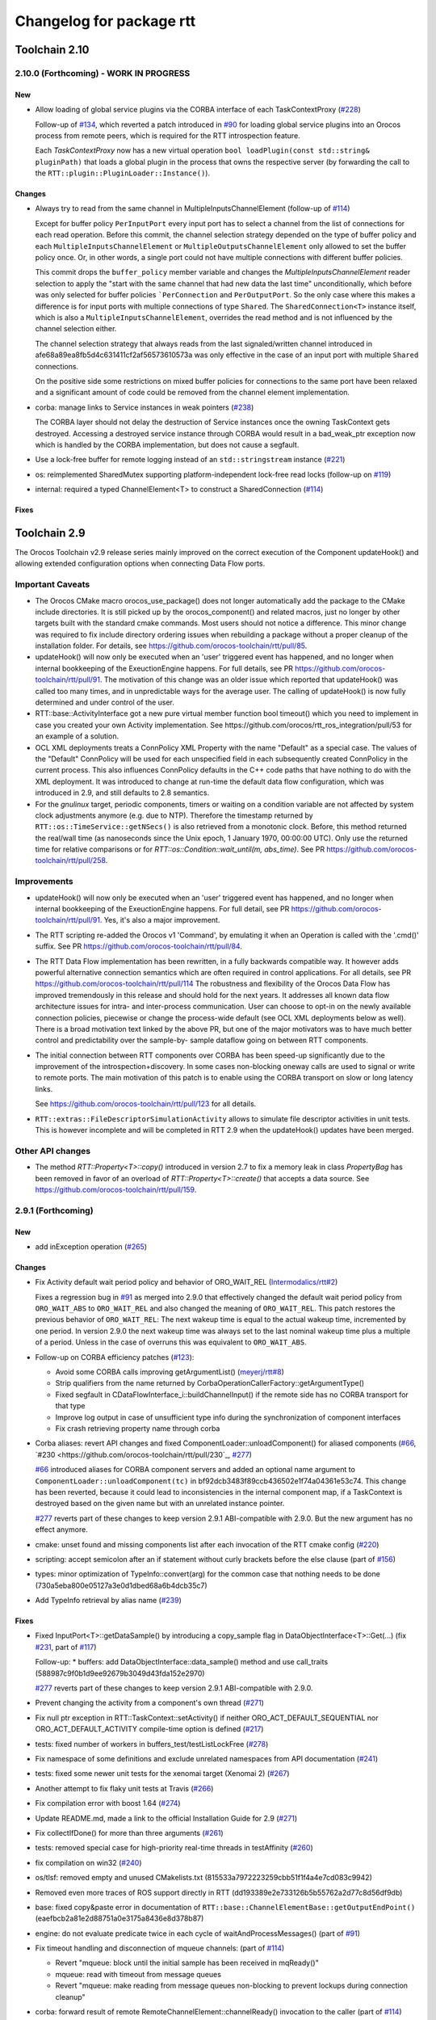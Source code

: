 ^^^^^^^^^^^^^^^^^^^^^^^^^
Changelog for package rtt
^^^^^^^^^^^^^^^^^^^^^^^^^

Toolchain 2.10
==============

2.10.0 (Forthcoming) - WORK IN PROGRESS
---------------------------------------

New
~~~

* Allow loading of global service plugins via the CORBA interface of each TaskContextProxy (`#228 <https://github.com/orocos-toolchain/rtt/pull/228>`_)

  Follow-up of `#134 <https://github.com/orocos-toolchain/rtt/pull/134>`_, which reverted a patch introduced in
  `#90 <https://github.com/orocos-toolchain/rtt/pull/90>`_ for loading global service plugins into an Orocos process from remote peers,
  which is required for the RTT introspection feature.

  Each `TaskContextProxy` now has a new virtual operation ``bool loadPlugin(const std::string& pluginPath)`` that loads a global
  plugin in the process that owns the respective server (by forwarding the call to the ``RTT::plugin::PluginLoader::Instance()``).

Changes
~~~~~~~

* Always try to read from the same channel in MultipleInputsChannelElement (follow-up of `#114 <https://github.com/orocos-toolchain/rtt/issues/114>`_)

  Except for buffer policy ``PerInputPort`` every input port has to select a channel from the
  list of connections for each read operation. Before this commit, the channel selection
  strategy depended on the type of buffer policy and each ``MultipleInputsChannelElement``
  or ``MultipleOutputsChannelElement`` only allowed to set the buffer policy once. Or, in
  other words, a single port could not have multiple connections with different buffer
  policies.

  This commit drops the ``buffer_policy`` member variable and changes the
  `MultipleInputsChannelElement` reader selection to apply the "start with the
  same channel that had new data the last time" unconditionally, which before was only
  selected for buffer policies ```PerConnection`` and ``PerOutputPort``. So the only case where
  this makes a difference is for input ports with multiple connections of type ``Shared``.
  The ``SharedConnection<T>`` instance itself, which is also a ``MultipleInputsChannelElement``,
  overrides the read method and is not influenced by the channel selection either.

  The channel selection strategy that always reads from the last signaled/written channel
  introduced in afe68a89ea8fb5d4c631411cf2af56573610573a was only effective in the case of
  an input port with multiple ``Shared`` connections.

  On the positive side some restrictions on mixed buffer policies for connections to the
  same port have been relaxed and a significant amount of code could be removed from the
  channel element implementation.

* corba: manage links to Service instances in weak pointers (`#238 <https://github.com/orocos-toolchain/rtt/issues/238>`_)

  The CORBA layer should not delay the destruction of Service instances once the owning TaskContext gets destroyed.
  Accessing a destroyed service instance through CORBA would result in a bad_weak_ptr exception now which is handled
  by the CORBA implementation, but does not cause a segfault.

* Use a lock-free buffer for remote logging instead of an ``std::stringstream`` instance (`#221 <https://github.com/orocos-toolchain/rtt/issues/221>`_)
* os: reimplemented SharedMutex supporting platform-independent lock-free read locks (follow-up on `#119 <https://github.com/orocos-toolchain/rtt/issues/119>`_)
* internal: required a typed ChannelElement<T> to construct a SharedConnection (`#114 <https://github.com/orocos-toolchain/rtt/issues/114>`_)

Fixes
~~~~~

Toolchain 2.9
=============

The Orocos Toolchain v2.9 release series mainly improved on the
correct execution of the Component updateHook() and allowing
extended configuration options when connecting Data Flow ports.

Important Caveats
-----------------

* The Orocos CMake macro orocos_use_package() does not longer
  automatically add the package to the CMake include
  directories. It is still picked up by the orocos_component()
  and related macros, just no longer by other targets built with
  the standard cmake commands. Most users should not notice a
  difference. This minor change was required to fix include
  directory ordering issues when rebuilding a package without
  a proper cleanup of the installation folder. For details, see
  https://github.com/orocos-toolchain/rtt/pull/85.

* updateHook() will now only be executed when an 'user' triggered
  event has happened, and no longer when internal bookkeeping
  of the ExeuctionEngine happens. For full details, see PR
  https://github.com/orocos-toolchain/rtt/pull/91.
  The motivation of this change was an older issue which reported
  that updateHook() was called too many times, and in unpredictable
  ways for the average user. The calling of updateHook() is now
  fully determined and under control of the user.

* RTT::base::ActivityInterface got a new pure virtual member
  function bool timeout() which you need to implement in case
  you created your own Activity implementation. See
  https://github.com/orocos/rtt_ros_integration/pull/53 for
  an example of a solution.

* OCL XML deployments treats a ConnPolicy XML Property with
  the name "Default" as a special case. The values of the
  "Default" ConnPolicy will be used for each unspecified field
  in each subsequently created ConnPolicy in the current process.
  This also influences ConnPolicy defaults in the C++ code paths
  that have nothing to do with the XML deployment. It was introduced
  to change at run-time the default data flow configuration,
  which was introduced in 2.9, and still defaults to 2.8 semantics.

* For the `gnulinux` target, periodic components, timers or waiting on
  a condition variable are not affected by system clock adjustments anymore
  (e.g. due to NTP). Therefore the timestamp returned by
  ``RTT::os::TimeService::getNSecs()`` is also retrieved
  from a monotonic clock. Before, this method returned the real/wall time
  (as nanoseconds since the Unix epoch, 1 January 1970, 00:00:00 UTC).
  Only use the returned time for relative comparisons or for
  `RTT::os::Condition::wait_until(m, abs_time)`. See PR
  https://github.com/orocos-toolchain/rtt/pull/258.

Improvements
------------

* updateHook() will now only be executed when an 'user' triggered
  event has happened, and no longer when internal bookkeeping
  of the ExeuctionEngine happens. For full detail, see PR
  https://github.com/orocos-toolchain/rtt/pull/91.
  Yes, it's also a major improvement.

* The RTT scripting re-added the Orocos v1 'Command', by emulating
  it when an Operation is called with the '.cmd()' suffix. See PR
  https://github.com/orocos-toolchain/rtt/pull/84.

* The RTT Data Flow implementation has been rewritten, in a fully
  backwards compatible way. It however adds powerful alternative
  connection semantics which are often required in control
  applications. For all details, see PR https://github.com/orocos-toolchain/rtt/pull/114
  The robustness and flexibility of the Orocos Data Flow
  has improved tremendously in this release and should hold for the
  next years.
  It addresses all known data flow architecture issues for
  intra- and inter-process communication. User can choose to
  opt-in on the newly available connection policies, piecewise
  or change the process-wide default (see OCL XML deployments
  below as well). There is a broad motivation text linked by
  the above PR, but one of the major motivators was to have
  much better control and predictability over the sample-by-
  sample dataflow going on between RTT components.

* The initial connection between RTT components over CORBA has been speed-up
  significantly due to the improvement of the introspection+discovery. In some
  cases non-blocking oneway calls are used to signal or write to remote ports.
  The main motivation of this patch is to enable using the CORBA transport on
  slow or long latency links.

  See https://github.com/orocos-toolchain/rtt/pull/123 for all details.

* ``RTT::extras::FileDescriptorSimulationActivity`` allows to simulate
  file descriptor activities in unit tests. This is however incomplete
  and will be completed in RTT 2.9 when the updateHook() updates have been
  merged.

Other API changes
-----------------

* The method `RTT::Property<T>::copy()` introduced in version 2.7
  to fix a memory leak in class `PropertyBag` has been removed in
  favor of an overload of `RTT::Property<T>::create()` that accepts
  a data source. See https://github.com/orocos-toolchain/rtt/pull/159.


2.9.1 (Forthcoming)
-------------------

New
~~~

* add inException operation (`#265 <https://github.com/orocos-toolchain/rtt/issues/265>`_)

Changes
~~~~~~~

* Fix Activity default wait period policy and behavior of ORO_WAIT_REL (`Intermodalics/rtt#2 <https://github.com/Intermodalics/rtt/pull/2>`_)

  Fixes a regression bug in `#91 <https://github.com/orocos-toolchain/rtt/issues/91>`_ as merged into 2.9.0 that effectively changed the default
  wait period policy from ``ORO_WAIT_ABS`` to ``ORO_WAIT_REL`` and also changed the meaning of ``ORO_WAIT_REL``.
  This patch restores the previous behavior of ``ORO_WAIT_REL``: The next wakeup time is equal to the actual wakeup time, incremented by one period.
  In version 2.9.0 the next wakeup time was always set to the last nominal wakeup time plus a multiple of a period. Unless in the case of overruns
  this was equivalent to ``ORO_WAIT_ABS``.

* Follow-up on CORBA efficiency patches (`#123 <https://github.com/orocos-toolchain/rtt/pull/123>`_):

  * Avoid some CORBA calls improving getArgumentList() (`meyerj/rtt#8 <https://github.com/meyerj/rtt/pull/8>`_)
  * Strip qualifiers from the name returned by CorbaOperationCallerFactory::getArgumentType()
  * Fixed segfault in CDataFlowInterface_i::buildChannelInput() if the remote side has no CORBA transport for that type
  * Improve log output in case of unsufficient type info during the synchronization of component interfaces
  * Fix crash retrieving property name through corba

* Corba aliases: revert API changes and fixed ComponentLoader::unloadComponent() for aliased components (`#66 <https://github.com/orocos-toolchain/rtt/pull/66>`_, `#230 <https://github.com/orocos-toolchain/rtt/pull/230`_, `#277 <https://github.com/orocos-toolchain/rtt/pull/277>`_)

  `#66 <https://github.com/orocos-toolchain/rtt/pull/66>`_ introduced aliases for CORBA component servers and added an optional
  name argument to ``ComponentLoader::unloadComponent(tc)`` in bf92dcb3483f89ccb436502e1f74a04361e53c74. This change has been
  reverted, because it could lead to inconsistencies in the internal component map, if a TaskContext is destroyed based on the
  given name but with an unrelated instance pointer.

  `#277 <https://github.com/orocos-toolchain/rtt/pull/277>`_ reverts part of these changes to keep version 2.9.1 ABI-compatible
  with 2.9.0. But the new argument has no effect anymore.

* cmake: unset found and missing components list after each invocation of the RTT cmake config (`#220 <https://github.com/orocos-toolchain/rtt/pull/220>`_)
* scripting: accept semicolon after an if statement without curly brackets before the else clause (part of `#156 <https://github.com/orocos-toolchain/rtt/pull/156>`_)
* types: minor optimization of TypeInfo::convert(arg) for the common case that nothing needs to be done (730a5eba800e05127a3e0d1dbed68a6b4dcb35c7)
* Add TypeInfo retrieval by alias name (`#239 <https://github.com/orocos-toolchain/rtt/pull/239>`_)

Fixes
~~~~~

* Fixed InputPort<T>::getDataSample() by introducing a copy_sample flag in DataObjectInterface<T>::Get(...) (fix `#231 <https://github.com/orocos-toolchain/rtt/issues/231>`_, part of `#117 <https://github.com/orocos-toolchain/rtt/issues/117>`_)

  Follow-up:
  * buffers: add DataObjectInterface::data_sample() method and use call_traits (588987c9f0b1d9ee92679b3049d43fda152e2970)

  `#277 <https://github.com/orocos-toolchain/rtt/pull/277>`_ reverts part of these changes to keep version 2.9.1 ABI-compatible
  with 2.9.0.

* Prevent changing the activity from a component's own thread (`#271 <https://github.com/orocos-toolchain/rtt/issues/271>`_)
* Fix null ptr exception in RTT::TaskContext::setActivity() if neither ORO_ACT_DEFAULT_SEQUENTIAL nor ORO_ACT_DEFAULT_ACTIVITY compile-time option is defined (`#217 <https://github.com/orocos-toolchain/rtt/issues/217>`_)
* tests: fixed number of workers in buffers_test/testListLockFree (`#278 <https://github.com/orocos-toolchain/rtt/issues/278>`_)
* Fix namespace of some definitions and exclude unrelated namespaces from API documentation (`#241 <https://github.com/orocos-toolchain/rtt/issues/241>`_)
* tests: fixed some newer unit tests for the xenomai target (Xenomai 2) (`#267 <https://github.com/orocos-toolchain/rtt/issues/267>`_)
* Another attempt to fix flaky unit tests at Travis (`#266 <https://github.com/orocos-toolchain/rtt/issues/266>`_)
* Fix compilation error with boost 1.64 (`#274 <https://github.com/orocos-toolchain/rtt/issues/274>`_)
* Update README.md, made a link to the official Installation Guide for 2.9 (`#271 <https://github.com/orocos-toolchain/rtt/issues/271>`_)
* Fix collectIfDone() for more than three arguments (`#261 <https://github.com/orocos-toolchain/rtt/issues/261>`_)
* tests: removed special case for high-priority real-time threads in testAffinity (`#260 <https://github.com/orocos-toolchain/rtt/issues/260>`_)
* fix compilation on win32 (`#240 <https://github.com/orocos-toolchain/rtt/issues/240>`_)
* os/tlsf: removed empty and unused CMakelists.txt (815533a7972223259cbb51f1f4a4e7cd083c9942)
* Removed even more traces of ROS support directly in RTT (dd193389e2e733126b5b55762a2d77c8d56df9db)
* base: fixed copy&paste error in documentation of ``RTT::base::ChannelElementBase::getOutputEndPoint()`` (eaefbcb2a81e2d88751a0e3175a8436e8d378b87)
* engine: do not evaluate predicate twice in each cycle of waitAndProcessMessages() (part of `#91 <https://github.com/orocos-toolchain/rtt/issues/91>`_)
* Fix timeout handling and disconnection of mqueue channels: (part of `#114 <https://github.com/orocos-toolchain/rtt/pull/114>`_)

  * Revert "mqueue: block until the initial sample has been received in mqReady()"
  * mqueue: read with timeout from message queues
  * Revert "mqueue: make reading from message queues non-blocking to prevent lockups during connection cleanup"

* corba: forward result of remote RemoteChannelElement::channelReady() invocation to the caller (part of `#114 <https://github.com/orocos-toolchain/rtt/pull/114>`_)
* tests: do not expect zero dropped samples in multi-threaded lock-free buffers test with more than one writer (part of `#114 <https://github.com/orocos-toolchain/rtt/pull/114>`_)
* tests: make taskstates_test more robust against slow execution (`#242 <https://github.com/orocos-toolchain/rtt/issues/242>`_)
* tests: printout average (per thread) performance for each test case in dataflow_performance_test (part of `#250 <https://github.com/orocos-toolchain/rtt/issues/250>`_)
* tests: added guard to detect concurrent assignments to the dataflow_performance_test (part of `#250 <https://github.com/orocos-toolchain/rtt/issues/250>`_)
* tests: fixed dataflow_performance_test when compiled for RTT versions <2.9 (part of `#250 <https://github.com/orocos-toolchain/rtt/issues/250>`_)
* tests: fixed dropped count in buffers_test and added a test case for writing to a DataObjectLockFree<T> with multiple threads concurrently (part of `#250 <https://github.com/orocos-toolchain/rtt/issues/250>`_)
* Avoid unused parameter compiler warning in base/ChannelElementBase.hpp (part of `#250 <https://github.com/orocos-toolchain/rtt/issues/250>`_)
* base: avoid costly call to size() when pushing to circular buffers (part of `#250 <https://github.com/orocos-toolchain/rtt/issues/250>`_)
* tests: replace BOOST_ASSERT by BOOST_REQUIRE (afe081acf4b9532d76820806de8dc75c3186b8a7)
* Removed faulty assertion in MultipleOutputsChannelElement<T> and forward buffer_policy to base class in SharedConnection<T> constructor (part of `#114 <https://github.com/orocos-toolchain/rtt/issues/114>`_)
* rm some unnecessary Logger::In (`#221 <https://github.com/orocos-toolchain/rtt/issues/221>`_ up to a8148a9f0ddbab2bc9188ef9405de74f03f66b53)
* add aarch64 support (`#219 <https://github.com/orocos-toolchain/rtt/pull/219>`_)
* doc: Update Doxyfile.in to version 1.8.11 and enable EXTRACT_ALL and HTML_TIMESTAMP options (b6344416a45887f61af37061b29045e5a1d3cc3d)
* tests: avoid compiler warnings (d681b681ee308a9582f135e3dfd0cc1d9f4d071e)
* marsh: fixed missing lines in merge resolution resulting from `#208 <https://github.com/orocos-toolchain/rtt/pull/208>`_ in combination with `#281 <https://github.com/orocos-toolchain/rtt/pull/281>`_
* tests: removed invalid TaskContext inheritance in corba_ipc_test.cpp (`#236 <https://github.com/orocos-toolchain/rtt/pull/236>`_)
* use another variable name for CMAKE_PREFIX_PATH entries (`#225 <https://github.com/orocos-toolchain/rtt/pull/225>`_, `#237 <https://github.com/orocos-toolchain/rtt/pull/237>`_)
* add null pointer check in ServiceRequester::connectTo() (c700886061c6c86fd99cc212e9b035ab405db5bd)
* tests: fixed execution thread spec in fixture for the state_test (`#84 <https://github.com/orocos-toolchain/rtt/issues/84>`_)
* tests: add a test case to program_test for send and collect of scripting functions (`#84 <https://github.com/orocos-toolchain/rtt/issues/84>`_)
* tlsf: fixed compiler warnings related to C99 compliance (35f14379112d74bdbe2bc1aa98c990ab2edb074e)
* Fixed bug in component unloading (`#232 <https://github.com/orocos-toolchain/rtt/issues/232>`_)
* Fix some compiler warnings in the CORBA plugin (`#229 <https://github.com/orocos-toolchain/rtt/issues/229>`_)
* Fixed missing removal of USE_CPP11 macro check from merge resolution (9da2c351c9dd995add12e0ee62250147e2446d4c, `#201 <https://github.com/orocos-toolchain/rtt/pull/201>`_)
* tests: unified ASSERT_PORT_SIGNALLING and wait_for_* macros (`#123 <https://github.com/orocos-toolchain/rtt/pull/123>`_)
* tests: disable some checks depending on plugin options (`#123 <https://github.com/orocos-toolchain/rtt/pull/123>`_)
* activity: fixed missing initializers for member variables introduced in `#91 <https://github.com/orocos-toolchain/rtt/pull/91>`_ for the constructor introduced in `#74 <https://github.com/orocos-toolchain/rtt/pull/74>`_ (`#91 <https://github.com/orocos-toolchain/rtt/pull/91>`_)
* TimerThread: fix comparison of CPU affinity when deciding whether a new thread needs to be created (`#215 <https://github.com/orocos-toolchain/rtt/pull/215>`_)
* os/gnulinux: relax log level of failures to set the POSIX thread name to Warning (e297928ea174b3a5bb11fed177902c0a9aa5ced5, follow-up of `#176 <https://github.com/orocos-toolchain/rtt/pull/176>`_)
* Avoid unneeded locking in ```RTT::Logger`` (`#203 <https://github.com/orocos-toolchain/rtt/pull/203>`_)
* Fixed memory leak in ``RTT::updateProperties()`` and ``RTT::marsh::CPFMarshaller::deserialize()`` (`#208 <https://github.com/orocos-toolchain/rtt/pull/208>`_)

2.9.0 (2017-04-28)
------------------

New
~~~

* New dataflow semantics with shared input and output buffers (`#117 <https://github.com/orocos-toolchain/rtt/issues/117>`_, `#114 <https://github.com/orocos-toolchain/rtt/issues/114>`_ up to eea55c71986dd0e85156315b5c91a4e384599dac)

  Adds new types of port connections with different semantics.
  The main addition is the support of shared input and/ or output buffers, where either multiple output ports write to the same input
  buffer, multiple input ports read from the same output buffer, or both. The latter case is basically reinstalling the connection
  semantics of RTT v1, where a connection was not much more than a shared data object or buffer.

  For details, see https://docs.google.com/document/d/1zDnPPz4SiCVvfEFxYFUZBcVbXKj33o4KaotpCtXM4E0/pub.

* Added new mutex class SharedMutex which implements a shared lock ownership mode (`#119 <https://github.com/orocos-toolchain/rtt/issues/119>`_ up to 62428f0fd7383ae1668aae273c6b5687a0a09d92)

  The new mutex type implements a shared ownership lock that allows concurrent access to shared data by multiple readers and exclusive
  access for writers. This lock type is used to protect the input and output pointers lists in the new ChannelElementBase
  implementations.

  This first implementation is using mutexes internally and thus breaks the lock-freedom of LOCK_FREE data or buffer connections
  *with multiple readers or writers*. The implementation was improved afterwards and will be released in version 2.10 (breaks ABI).

* Add the RTT v1 cmd syntax (`https://github.com/orocos-toolchain/rtt/issues/84`_ up to 361fe2909aaeb81b7cee83600b44c62e5b22aa7a)

  This adds the RTT v1 command semantics to operations used in RTT scripts, by introducing a ``.cmd()`` method, analog to .send()
  and ``.call()``. An operation invoked with ``.cmd()`` will wait in a non-blocking way for the operation to complete. So this can
  mainly be used in periodically executed components, which call operations which take a long time to execute in non-periodic
  components.

* Corba aliases (`#66 <https://github.com/orocos-toolchain/rtt/issues/66>`_ up to bf92dcb3483f89ccb436502e1f74a04361e53c74)

  This PR allows to create CORBA component servers that instead of using their own name, use an alias.
  This is handy if you have X similar deployments in which you do not want to do component renaming for various reasons but you
  still want to remotely connect to multiple of them. In this case registering them under an alias allows you to create remote
  proxies that remotely will be known under their alias name.

* TLSF memory corruption detection (`#63 <https://github.com/orocos-toolchain/rtt/issues/63>`_, `#77 <https://github.com/orocos-toolchain/rtt/issues/77>`_)

  This PR adds memory corruption detection to the tlsf code, I needed this to detect a double free of tlsf memory,
  which cannot be detected by valgrind for instance. It currently aborts if it detects a tlsf memory corruption since
  once the tlsf memory is corrupted your code that uses tlsf can segfault at any time.

* Added method setDataSource() and assignment operator to the PropertyBase interface (`#158 <https://github.com/orocos-toolchain/rtt/pull/158>`_)
* Implement CORBA disconnect(port) (`#142 <https://github.com/orocos-toolchain/rtt/pull/142>`_, `#194 <https://github.com/orocos-toolchain/rtt/pull/194>`_)
* Added option, to load typekits on demand (`#162 <https://github.com/orocos-toolchain/rtt/pull/162>`_)
* Basic connection tracing support and counting of dropped samples for buffer connections (`#90 <https://github.com/orocos-toolchain/rtt/pull/90>`_, `#130 <https://github.com/orocos-toolchain/rtt/pull/130>`_, `#131 <https://github.com/orocos-toolchain/rtt/pull/131>`_, `#134 <https://github.com/orocos-toolchain/rtt/pull/134>`_)
* Added typekit, property, scripting and transport support for signed and unsigned ``long long`` types (`#281 <https://github.com/orocos-toolchain/rtt/pull/281>`_)
* Added function to check if a port is already connected to another given port (9092849ecf96cd3029a4f51ddd5dd33a11ccd317)
* Added macro RTT_VERSION_GTE(major,minor,patch) to rtt-config.h (`#115 <https://github.com/orocos-toolchain/rtt/issues/115>`_)
* New sister class ``FileDescriptorSimulationActivity`` and common base ``FileDescriptorActivityInterface``
  of ``FileDescriptorActivity`` to enable stepping of I/O-driven activities in unit tests (`#109 <https://github.com/orocos-toolchain/rtt/pull/109>`_)
* Introduce ``RTT_UNUSED`` macro and use it consistently to suppress compiler warnings on unused code elements (6a4a469100d42526cdfc9c96a924aedeb6f2824e)

Changes
~~~~~~~

* Refactored execution engine and activity implementations such that the updateHook() is not triggered too often (`#91 <https://github.com/orocos-toolchain/rtt/issues/91>`_ up to 521f0763f2fbf8a5dc171f9657c181ab75413927)

  In previous RTT releases ``updateHook()`` is called too many times (even according to specifications), especially when ``OwnThread`` operations are implemented OR called(!).
  This was due to internal bookkeeping of the ``ExecutionEngine`` to dispatch the asynchronous requests. Users found it confusing that ``updateHook()`` was called during the
  use of operations. This also kills performance of Lua state machines sitting in ``updateHook()``, since they are evaluated too many times.

  Installing a callback for an event port caused calling that callback AND ``updateHook()``, instead of calling only the callback.
  The callback does not replace the call to ``updateHook()``. This is also related to users being surprised that an event port callback is only called
  periodically in periodic threads, while they thought it would be called immediately upon each event reception, and eventually ``updateHook()``
  periodically (but serialized with the callbacks).

  With this patch, TaskContext execution has been split into a callback step (OwnThread operations and event port callbacks) and an update step
  (additionally runs pending scripting functions or state machines and the ```updateHook()``).

  Furthermore it is possible to disable the triggering of non-periodic components on start by setting the ``TriggerOnStart`` attribute to ``false``.
  The old behavior (and new default behavior) was to run a full update step once after the component started.

  For details, see the description of `#91 <https://github.com/orocos-toolchain/rtt/issues/91>`_.

* CORBA efficiency patches (`#123 <https://github.com/orocos-toolchain/rtt/pull/123>`_, `#151 <https://github.com/orocos-toolchain/rtt/pull/151>`_, `#169 <https://github.com/orocos-toolchain/rtt/issues/169>`_)

  Most changes in the CORBA transport affect the way a TaskContextProxy synchronizes its objects
  (ports, operations, properties, services etc.) with the remote server. The number of CORBA calls
  going over the network has been greatly reduced. In fact, the proxy requests one big
  TaskContextDescription object in a single call now instead of enumerating all task objects subsequently.

  Furthermore remoteSignal() calls for port connections via a CORBA transport have
  been converted to oneway calls, which means that the writer (the CORBA dispatcher of the writing
  TaskContext) is not blocking anymore (see also `#122 <https://github.com/orocos-toolchain/rtt/issues/122>`_).
  The signalling can be disabled completely if appropriate.

* operations: improve OperationCallerInterface::isSend() for master-slave calls (`#126 <https://github.com/orocos-toolchain/rtt/issues/126>`_)

  When calling an OwnThread operation, RTT needs to check whether the engine that is supposed to execute it and indirectly the thread that
  operates on that engine is the same as the caller's thread. With this patch we check directly whether the calling thread is the same as
  the executor, relaxing the requirements on setting the caller engine correctly. Especially for slave components the behavior of operation
  calls depends on which thread actually updates the slave component. The old behavior caused dead-locks almost certainly when calling
  operations across different slaves of the same master or from master to slaves or vice-versa.

* UseOROCOS-RTT.cmake: several improvements and fixes to mitigate issues when rebuilding packages, for overlays or for handling RPATH settings

  * Configuration of Orocos include directories and definitions per target instead of per directory (`#85 <https://github.com/orocos-toolchain/rtt/pull/85>`_)
  * Check the real path of the current and project source dir for automatic Orocos package name derivation (`#145 <https://github.com/orocos-toolchain/rtt/pull/145>`_)
  * Added optional macro argument ``EXPORT`` and export cmake target names for all target types (`#144 <https://github.com/orocos-toolchain/rtt/pull/144>`_)
  * Fix RPATH issues when linking to ocl or 3rd-party libraries (`#157 <https://github.com/orocos-toolchain/rtt/pull/157>`_)
  * Fixed documentation (078caf8a29aa46b38a4cbbd670feced1a9b2c30e)

* gnulinux: use CLOCK_MONOTONIC for periodic tasks (`#105 <https://github.com/orocos-toolchain/rtt/pull/105>`_, `#138 <https://github.com/orocos-toolchain/rtt/pull/138>`_)

  **Note that the patch is not effective anymore for periodic components in combination with `#91 <https://github.com/orocos-toolchain/rtt/issues/91>`_ in 2.9.0.**
  This has been fixed in RTT version 2.10.0, which uses a monotonic clock source consistently for timers, periodic activities and waiting for condition variables
  (`#258 <https://github.com/orocos-toolchain/rtt/pull/258>`_).

  However, the patch does have an effect when using a periodic ``Activity`` directly, for other use cases than running a ``TaskContext``.

* env-hooks: install env-hook to etc/orocos/profile.d (`#160 <https://github.com/orocos-toolchain/rtt/pull/160>`_, e75a22c5abe6c318a3c364bfb474ee3cd7ce73d9)

  This shell script for RTT sets the default ``OROCOS_TARGET`` and the ``RTT_COMPONENT_PATH`` environment variables.

  The concept of env-hooks is borrowed from `catkin <http://docs.ros.org/api/catkin/html/user_guide/environment.html>`_.
  Each package in the workspace can install its own env-hooks and a central per-workspace script (either catkin-generated `setup.sh`
  or the `setup.sh <https://github.com/meyerj/orocos_toolchain/blob/installation-script/setup.sh>`_ script in the
  `orocos_toolchain <https://github.com/orocos-toolchain/orocos_toolchain.git>`_ meta repository) sources all env-hooks in the install-space.

  The installed location of the env-hook has been updated in a later commit (e75a22c5abe6c318a3c364bfb474ee3cd7ce73d9).

* Upgraded TLSF to version 2.46 and added debugging helpers (`#214 <https://github.com/orocos-toolchain/rtt/pull/214>`_)
* Remove ``PropertyBase::copy()`` method and allow to construct or create a property with a custom data source (`#159 <https://github.com/orocos-toolchain/rtt/pull/159>`_)
* Improved naming of timer threads (`#213 <https://github.com/orocos-toolchain/rtt/pull/213>`_)
* mqueue: ignore EINTR in select() (`#184 <https://github.com/orocos-toolchain/rtt/pull/184>`_)
* mqueue: enforce MQ name convention (`#181 <https://github.com/orocos-toolchain/rtt/pull/181>`_)
* corba: removed special cases that depend on the data source type in CorbaTemplateProtocol<T> (`#174 <https://github.com/orocos-toolchain/rtt/pull/174>`_)
* corba: added template arguments Alloc and Compare for RTT::corba::AnyConversion specializations for vectors and maps (`#173 <https://github.com/orocos-toolchain/rtt/pull/173>`_)

Fixes
~~~~~

* Support for older or newer Boost versions:

  * Eliminate boost lambda outside scripting (`#201 <https://github.com/orocos-toolchain/rtt/issues/201>`_, reverts `#103 <https://github.com/orocos-toolchain/rtt/issues/103>`_)
  * Fix backwards compatibility with older CMake and Boost versions (tested with Boost 1.40) (`#199 <https://github.com/orocos-toolchain/rtt/pull/199>`_)
  * Boost 1.61 support (`#192 <https://github.com/orocos-toolchain/rtt/pull/192>`_)
  * Fixed OperationInterfacePartFused for -std=c++11 builds with Boost 1.58 (`#196 <https://github.com/orocos-toolchain/rtt/pull/196>`_, `#197 <https://github.com/orocos-toolchain/rtt/pull/197>`_)
  * tests: replaced deprecated BOOST_MESSAGE() macro call with BOOST_TEST_MESSAGE() in property_test.cpp (`#189 <https://github.com/orocos-toolchain/rtt/pull/189>`_)
  * Fixed BOOST_GLOBAL_FIXTURE() macro call for Boost >=1.60 and removed extra semicolons (`#189 <https://github.com/orocos-toolchain/rtt/pull/189>`_)
  * Renamed boost::serialization::array<T> class name for Boost version 1.62 and higher (87659188c71bf3013247590a386321648dd8fb67)

* rtt Logger: clear any fail and eof flags (`#209 <https://github.com/orocos-toolchain/rtt/pull/209>`_)
* Fix dangling children after service destruction (`#204 <https://github.com/orocos-toolchain/rtt/pull/204>`_)
* Fix use after free during disconnection in ``RTT::internal::ConnectionManager`` (`#211 <https://github.com/orocos-toolchain/rtt/pull/211>`_)
* tests: fixed dev_test for gcc 5 (`#202 <https://github.com/orocos-toolchain/rtt/pull/202>`_)
* Replaced all occurences of deprecated auto_ptr by unique_ptr (`#198 <https://github.com/orocos-toolchain/rtt/pull/198>`_)
* cmake: fixed version printout and added variable RTT_SOVERSION (`#172 <https://github.com/orocos-toolchain/rtt/pull/172>`_, 163d3e5e5d64d8d822a740ead88634631ca83ffb)
* plugin: do not log during destruction of the PluginLoader singleton as this might trigger the creation of a new Logger instance during static destruction (`#185 <https://github.com/orocos-toolchain/rtt/pull/185>`_)
* logger: Ensure that the notification of real-time logging being enabled is actually logged (`#190 <https://github.com/orocos-toolchain/rtt/pull/190>`_)
* tests: fixed timeout counter expectations in FileDescriptorActivity tests (`#186 <https://github.com/orocos-toolchain/rtt/pull/186>`_)
* fix race conditions between stop() and the runtime error state (`#182 <https://github.com/orocos-toolchain/rtt/pull/182>`_)
* internal: avoid copying ChannelDescriptor tuples while reading ports in RTT::internal::ConnectionManager (`#180 <https://github.com/orocos-toolchain/rtt/pull/180>`_)
* rtt/os/tlsf: replaced variadic macros with C99-compliant __VA_ARGS__ variant (141905655e5cf61585d3729dea55441da9fb34de)
* macosx: Add static casts to slience C++11 narrowing errors (`#188 <https://github.com/orocos-toolchain/rtt/pull/188>`_)
* Fix compatibility with MacOSX 10.12 which provides clock_gettime() now (cea4935db93def53dfc29c06f72278209f444027)
* corba: expose the CircularBuffer connection type on CORBA (`#183 <https://github.com/orocos-toolchain/rtt/pull/183>`_)
* Compatibility with GCC 5 and 6 (`#154 <https://github.com/orocos-toolchain/rtt/pull/154>`_, `#191 <https://github.com/orocos-toolchain/rtt/pull/191>`_)
* Added missing virtual destructors (aecaca921946b78cb1af84e15d122d8f044b6014, 0a7890ede913f9f01d8de263f66b886a182c111d)
* scripting: fixed memory leak during destruction of ``CallFunction`` and ``CmdFunction`` instances (9f79e5585e479203f3bdc5a7005b21759edd91ff)
* Removed traces of ROS support directly in RTT (`#152 <https://github.com/orocos-toolchain/rtt/pull/152>`_)
* pluginloader: fixed segfault if a service plugin refuses to create a service instance to be loaded into the global service (`#139 <https://github.com/orocos-toolchain/rtt/pull/139>`_)
* tests: fixed race conditions in CORBA ipc tests and increase port signalling timeout in corba_mqueue_ipc_test (`#251 <https://github.com/orocos-toolchain/rtt/pull/251>`_)
* tests: fixed corba_ipc_test and corba_mqueue_ipc_test on slow machines if the server thread is not executed fast enough (`#251 <https://github.com/orocos-toolchain/rtt/pull/251>`_)
* tests: fixed max_threads parameterization of buffer instances in the BuffersDataFlowTestSuite test suite (ae48d02861ad51a488c0d46b9abb330a8565eabe)
* tests: refactored atomic queue tests in buffers_test using the ThreadPool class (75745d6aec03a4fe6cc1a11bfa4362001296fc19)
* scripting: do not lock the execution mutex in StateMachine::execute() if the state machine is not active (7106983f79d12304d588e8e8a3fbb0b40d3e6bdc)
* tests: fixed OperationCaller signature in state_test (`#137 <https://github.com/orocos-toolchain/rtt/pull/137>`_)
* scripting: removed additional enableEvents() call in StateMachine::activate() (`#137 <https://github.com/orocos-toolchain/rtt/pull/137>`_)
* tests: moved operation caller checks from OperationCallerComponent constructor to ready() member function (`#137 <https://github.com/orocos-toolchain/rtt/pull/137>`_)
* scripting: Fix the case where entry is preempted by an event (`#137 <https://github.com/orocos-toolchain/rtt/pull/137>`_)
* os: fixed invalid read of freed thread name in os::Thread destructor (`#132 <https://github.com/orocos-toolchain/rtt/pull/132>`_)
* Removed outdated ``debian`` folder (`#121 <https://github.com/orocos-toolchain/rtt/issues/121>`_, `#133 <https://github.com/orocos-toolchain/rtt/issues/133>`_)
* config: renamed log4cpp library to orocos-log4cpp (see `orocos-toolchain/log4cpp#4 <https://github.com/orocos-toolchain/log4cpp/issues/4>`_)
* typekit: make rt_string and string constructors thread-safe by returning a temporary object (`#126 <https://github.com/orocos-toolchain/rtt/issues/126>`_)
* signals: fix multi-signal emission in case of fused functor data source callbacks (`#126 <https://github.com/orocos-toolchain/rtt/issues/126>`_)
* extras: Disable logging on timeout of FileDescriptorActivity (`#126 <https://github.com/orocos-toolchain/rtt/issues/126>`_)
* Fix mqueue transport and corba ipc tests (`#147 <https://github.com/orocos-toolchain/rtt/issues/147>`_)
* Added test suite to test connecting and disconnecting ports concurrently (`#120 <https://github.com/orocos-toolchain/rtt/issues/120>`_)
* Fixed compilation errors and warnings if compiling with clang (part of `#114 <https://github.com/orocos-toolchain/rtt/issues/114>`_)
* Fixed FlowStatus race condition in ChannelDataElement and fixed BufferLockFree implementation for the circular buffer case (`#117 <https://github.com/orocos-toolchain/rtt/issues/117>`_ up to 62d5462)
* logger: use const reference for templated streaming operator (`#116 <https://github.com/orocos-toolchain/rtt/issues/116>`_)

Toolchain 2.8
=============

The Orocos Toolchain v2.8 release series mainly improved on the
execution of various activities and control of the threads in RTT.


Important Caveats
-----------------

* ``RTT::SendStatus`` now also has a ``CollectFailure`` enum value
  (without changing the existing enum integer values).

* There were changes to the RTT StateMachine execution flow
  that may influence existing state machine scripts in case
  they are using the event operations introduced in v2.7.0.
  These changes were required because the event operation
  transition programs could execute asynchronously with respect
  to the State Machine.

Improvements
------------

* Better support for executing ``RTT::extras::SlaveActivity``, especially
  for calling Operations, where the Operation is executed by the master
  component and not by the slave component in order to avoid deadlocks.

* RTT allows to replace ``boost::bind`` with C++11 ``std::bind``, but only
  when compiling RTT. This needs more work in next releases.

* Orocos-RTT CMake macros added DESTDIR support.

* ``RTT::Activity`` got an extra constructor for running non periodic
  RunnableInterfaces in a given scheduler+priority setting.

* There was another round of improvements to ``RTT::extras::FileDescriptorActivity``
  in order to work correctly in combination with ``RTT::extras::SlaveActivity``.

* ``RTT::Timer`` class has been cleaned up for correctness in corner cases
  and the ``waitFor()`` methods have been implemented.

* An RTT cmake flag has been added to not emit the CORBA IOR to cerr and file
  when the CORBA transport does not find the naming service.

2.8.3 (2016-09-08)
------------------

Changes
~~~~~~~

* cmake: updated exact version check semantics for find_package(Orocos-RTT) (56b671c0804aa7e855bc16646ac7a25b68d59e04)

  Every version that has the same major version number and at least the
  requested minor version number is considered as compatible. Nothing changed here.

  If an exact version of RTT is requested, the script also accepts it if the patch version
  or the minor version was not specified. If they are, they have to match.

  This patch allows to release RTT and OCL independently, with different patch versions.

* Skip task/timer updates if late for more than a few periods (`#129 <https://github.com/orocos-toolchain/rtt/issues/129>`_)

  This patch mitigates problems due to the fact that RTT uses the system clock for timers and periodic tasks. In case the system time
  jumps due to manual or automatic time adjustments timers and threads might starve for a long time or execute in a busy-loop until
  time has caught up. RTT skips pending cycles now if the loop missed its deadline by more than four periods.

  Note that the patch is not effective anymore for periodic components in combination with
  `#91 <https://github.com/orocos-toolchain/rtt/issues/91>`_ in 2.9.0. It has been reverted for RTT version 2.10.0, which uses a
  monotonic clock source consistently for timers, periodic activities and waiting for condition variables (`#258 <https://github.com/orocos-toolchain/rtt/pull/258>`_).

* Set thread name to match activity name on linux (`#128 <https://github.com/orocos-toolchain/rtt/issues/128>`_)

Fixes
~~~~~

* Do not abort if pthread_setname_np fails (`#176 <https://github.com/orocos-toolchain/rtt/issues/176>`_)
* tests: make slave_test more robust (fix occassional errors on Travis) (f31d83d37379dcbad10867825d72b0d1b8903d4b)
* Fixed typekit for bool sequences (`#146 <https://github.com/orocos-toolchain/rtt/issues/146>`_)
* Fixed build when sequential activity is used by default (`#143 <https://github.com/orocos-toolchain/rtt/pull/143>`_)
* tests: fixed missing character in testThreadName (ed57b20cfd2c9584c4b217ca5cf83b13fc642df8)
* Timer: fixed wake up time on 32 bit systems (`#127 <https://github.com/orocos-toolchain/rtt/issues/127>`_)
* .travis.yml: removed ROS bootstrapping from Travis config and switch to trusty (cd3c19e41a2b9fdff130ec869e57a29b95b07061)
* Fixed potential double deallocation and pool corruption for circular BufferLockFree (`#148 <https://github.com/orocos-toolchain/rtt/pull/148>`_)
* tests: fixed CORBA ipc tests and made corba tests resilient against future changes in CConnPolicy struct (27a5d62da0f64119a1415c0421cc7983b16bf893)
* scripting: added missing zero-pointer checks in StateMachine::executePending() (`#113 <https://github.com/orocos-toolchain/rtt/issues/113>`_)
* tests: fixed typos in corba and mqueue ipc tests that caused segfaults (`#112 <https://github.com/orocos-toolchain/rtt/issues/112>`_)
* Fixed decomposition of PropertyBags which contain types that implement the TemplateCompositionFactory interface (`#163 <https://github.com/orocos-toolchain/rtt/issues/163>`_)

2.8.2 (2015-12-21)
------------------

no changes, only in OCL

2.8.1 (2015-07-01)
------------------

New
~~~

* corba: Optionally support not emitting IORs if name service not used (`#93 <https://github.com/orocos-toolchain/rtt/issues/93>`_)

Changes
~~~~~~~

* cmake: add SOVERSION for typekits and plugins (`#104 <https://github.com/orocos-toolchain/rtt/issues/104>`_)
* cmake: also export the package install prefix (`#99 <https://github.com/orocos-toolchain/rtt/issues/99>`_)

Fixes
~~~~~

* Added ORO_WAIT_ABS and ORO_WAIT_ABS constants for all targets (`#106 <https://github.com/orocos-toolchain/rtt/issues/106>`_, `#107 <https://github.com/orocos-toolchain/rtt/issues/107>`_)
* RTT fails when using gcc5 (`#100 <https://github.com/orocos-toolchain/rtt/issues/100>`_)
* Removed setting env flags to cmake variables XXXX_FLAGS_ADD (`#88 <https://github.com/orocos-toolchain/rtt/issues/88>`_)
* Fixed "boost lambda ist not working for boost 1.57 and clang 3.4, 3.5, 3.6, ..." (`#103 <https://github.com/orocos-toolchain/rtt/issues/103>`_)
* prevent ROS generated messages linking (`#92 <https://github.com/orocos-toolchain/rtt/issues/92>`_, `#102 <https://github.com/orocos-toolchain/rtt/issues/102>`_)
* Fixed some C++11 Incompatibilities (`#94 <https://github.com/orocos-toolchain/rtt/issues/94>`_)
* typekit: fixed composition of type bool (`#95 <https://github.com/orocos-toolchain/rtt/issues/95>`_)

2.8.0 (2015-01-21)
------------------

New
~~~

* Allow the construction of an uninitialized TaskContextProxy (`#80 <https://github.com/orocos-toolchain/rtt/issues/80>`_)

  This is useful if a derived class wants to initialize the
  typekits, before initializing the Proxy itself.

* Added os::Timer::waitFor(...) and os::Timer::waitForUntil(...) member functions (`#76 <https://github.com/orocos-toolchain/rtt/issues/76>`_)

  This is needed for the implementation of `OCL::TimerComponent::wait()` and `OCL::TimerComponent::waitFor()`.
  See `ocl#23 <https://github.com/orocos-toolchain/ocl/issues/23>`_.

* Added ORO_GLOBAL_SERVICE_PLUGIN macro to ServicePlugin.hpp (`#62 <https://github.com/orocos-toolchain/rtt/issues/62>`_)

  * tests: extended plugins_test to include global service plugins
  * plugin: added ORO_GLOBAL_SERVICE_NAMED_PLUGIN for service plugins that want to install a global service

* cmake: Support configuring executables for Orocos (`#55 <https://github.com/orocos-toolchain/rtt/issues/55>`_)

Changes
~~~~~~~

* types: added assignment operators to RTT::types::carray to assign from boost::serialization::array and boost::array (`#75 <https://github.com/orocos-toolchain/rtt/issues/75>`_)

  The `boost::array` operator is required to assign an array data source from a `boost::array`, e.g. a fixed-sized
  field of a ROS message. The `boost::serialization::array` assignment operator was added for completeness as carray also
  has a `boost::serialization::array` constructor.

  The value type of the RHS of the assignment may differ from the value type of the carray as long as the elements are assignable.

* Added an `Activity(int scheduler, int priority, ...)` constructor (`#74 <https://github.com/orocos-toolchain/rtt/issues/74>`_)

  Otherwise, the contructor call `Activity(ORO_SCHED_RT, os::HighestPriority)` would interpret the second
  argument as a double period time and ORO_SCHED_RT as a priority, which can lead to very strange and unforeseen
  results.

* Message processing for SlaveActivity components (`#71 <https://github.com/orocos-toolchain/rtt/issues/71>`_)

  Messages/operations sent to components running with a SlaveActivity are forwarded to the master's execution engine
  and processed without the need to call `update()` explicitly.

  Replaces/amends earlier patches proposed in `#60 <https://github.com/orocos-toolchain/rtt/issues/60>`_ and `#35 <https://github.com/orocos-toolchain/rtt/issues/35>`_.

* Fix state_test failure by fixing StateMachine responding to signals (`#68 <https://github.com/orocos-toolchain/rtt/issues/68>`_)

  * ports: add clear() to inputport operation object.
  * scripting: correctly implement asynchronous events in eventTransition

    Before this patch, only the last eventTransition of two consecutive ones took effect,
    since the event data was shared among all subscribers. This patch makes eventTransition
    synchronous again such that each eventTransition evaluates its own data. This requires
    some proper locking in the SM.

  * scripting: more robust state change scheduling in order to avoid races

    When evenTransition comes into a state machine, this may cause re-writing
    of the entry/running/exit programs currently being executed, becaues the
    event sets these hooks immediately, instead of letting the FSM finish
    the current (entry or exit) program.
    This patch lets changeState schedule a state change, and makes enterstate/
    leavestate effectively do the state change and switch the new state programs in.
    Since changeState now only schedules, in a number of places, the executePending()
    function needs to be called to effectively execute SM statements.

  * docs: fix bug in documenting port reads + add section on level events with ports.

  Follow-up in cd905c72c574e27464289edefc05e0c77d047336:

  * scripting: disable events in StateMachine::deactivate() and add mutex protection to StateMachine::activate()

* operations: force user to set the caller when collecting is done. (dc81be1ed4ec8ea7e46caf4909a505efaddec668)

  In order to save users from debugging deadlocks, force them to declare the
  caller when using collect(), directly or indirectly. Does not influence send()

  Some regressions in the CORBA transport plugin have been fixed later in

  * corba: update to new SendStatus enum which contains CollectFailure (d5bf2ae6d94c473cf8df7c059fbfce43a9aafc57)
  * corba: explicitly provide GlobalEngine::Instance when calling operations (`#65 <https://github.com/orocos-toolchain/rtt/issues/65>`_)

Fixes
~~~~~

* Fixed naming of constants in documentation of RTT::InputPort (f6f44faba64ca2be0782ca7c5595b6f10b8dac86)
* rtt: Add virtual destructor to OperationCallerBaseInvoker (abb8ecee57a5e81e6c99fdd91e9f22ef32ab7051)
* timer: make internal struct RTT::os::Timer::TimerInfo CopyConstructible and Assignable (c810beb7bf0dd6c614d93c65e05e296e242f9523)
* cmake: suppress cmake policy CMP0042 warning in CMake >= 3.0.2 (7021075306b3dd843e41fbd09d1b62defec9a8fb)
* useorocos: fixed INSTALL_NAME_DIR and MAXOSX_RPATH target properties for Mac OS (1277069b605fde749080dd1aa311eca0bb024d1d)
* globals: added ORO_WAIT_ABS and ORO_WAIT_REL to the GlobalsRepository (a480b039d1440861485ebbd5edacae6a4c736d2f)
* corba: fixed reading from remote channels with old data and copy_old_data flag set to false (fix `#83 <https://github.com/orocos-toolchain/rtt/issues/83>`_)
* types: fixup BoolTypeInfo, cleanup PrimitiveTypeInfo (8cc95bc391fe9a48ed0cbfa30670f58f556ffe64)
* types: only add a streamFactory if use_ostream is true (a4659bb8b06a3e5e200e6501612dbb024a95b716)
* os/thread: fix error log to printout the correct timeout (ce86e851c8dcb8ab9da5b052378dad11f5597b1c)
* extras: fixed blocking trigger() calls on FileDescriptorActivities if the step() function takes too long (`#78 <https://github.com/orocos-toolchain/rtt/issues/78>`_, follow-up in 8604de59c9961c131a26096f41de16729e56d008)
* re-add return statement removed during refactoring in 0e1ead2db346 (eb9952eee97ad392b4c2e6deae6895e55a1c73dc)
* corba: Make RemoteChannelElement re-entrant (0e1ead2db34601508a7fcdb5ff7c57d90eb53beb)
* scripting: first check if we are still loaded before we try to remove ourselves (d8a1e9b73df96e1e5cf211869bbf402f68d9325f)
* Clear service requester in TaskContext::clear() (`#73 <https://github.com/orocos-toolchain/rtt/issues/73>`_)
* Do not invoke user callbacks or trigger the component if it is not running (`#69 <https://github.com/orocos-toolchain/rtt/issues/69>`_, fixes `#69 <https://github.com/orocos-toolchain/rtt/issues/61>`_)
* scripting: protect FSM execution and tracing against self-deactivation (45d832dc56a26bb7d5ae392168bb7a892bc9d1d3)
* cmake/useorocos: Added DESTDIR support for staged installs (`#51 <https://github.com/orocos-toolchain/rtt/issues/51>`_, `#79 <https://github.com/orocos-toolchain/rtt/issues/79>`_)
* tests: fixed "will be initialized after" compiler warning in state_test (05ba0332aa16195bc48e27fd3046abdae09faff5)
* scripting: allow parsing of keywords at the end of a parse string. (07a4609fd64d3097484c79253b15d253e68c8470)
* cmake: add all standard rpaths for all kind of targets to all kind of targes (dafaeab316e298224c34ae67321fccef5e79a816)
* timers: use rtos_get_time_ns() directly bypassing the TimeService (8c1988acdcf3bbc2df324b344670d24ffdd793a6)
* os: also cleanup the TypeInfoRepository in __os_exit (`#49 <https://github.com/orocos-toolchain/rtt/issues/49>`_)
* scripting: fix bug where SM was installing synchronous operation callbacks (00e748c5498865d210074d6fd618fca49941d355)

  * revert the removal of the GlobalEngine bookkeeping. This belongs in another patch (60fabe4678320c7470f893bcb90da03496b8a012)

* config: allow user to also define BOOST_DATE_TIME_POSIX_TIME_STD_CONFIG on a global level (9b0c9bcfd8d683dc6e66399a3b85b04706676a9b)
* tests: relax timer tests in order to avoid false failures. (2b9fdb533ebeeae5fa3a2e48764e4e447668d525)
* os: fixed getNSecs which did not return anything meaningful. (2c7c2c8e4a74ebb442e91da3a9e6f7e9cbdf01cb)

  * revert change caused by commit 2c7c2c8e until we have a solution. (085aad16bc68c108f9e394bb08c317d73a37b7c2)

* Do not reset the caller engine in OperationCaller assignment (81281067c891b28929e9e8a0520ec04f54247216)
* cmake: Fix OS X RPATH issue with CMake 3.0 (`#47 <https://github.com/orocos-toolchain/rtt/issues/47>`_)
* cmake: remove duplicate rpath settings for Apple (`#42 <https://github.com/orocos-toolchain/rtt/issues/42>`_)
* os: update oro_allocator to be copy-able. Required for newer compilers. (`#45 <https://github.com/orocos-toolchain/rtt/issues/45>`_)
* osx: switch off boost chrono to allow typegen-generated typekits using rt_string (`#41 <https://github.com/orocos-toolchain/rtt/issues/41>`_)
* Fix visibility flag for clang and intel compilers (`#38 <https://github.com/orocos-toolchain/rtt/issues/38>`_)

  * cmake: enable the visibility flag also for clang and intel compilers, needed if you use the rtt/typekit/Types.hpp explicit instantiation header

* typekit: include explicit instantiation for rt_string based RTT classes ... (`#39 <https://github.com/orocos-toolchain/rtt/issues/39>`_)
* Explicit instantiation (`#37 <https://github.com/orocos-toolchain/rtt/issues/37>`_)

  * internal: fix for explicit instantiantion of Operations and friends
  * fix constness of setOperationCallerImpl functions

* tests: don't require that a fd activity is running right after component... (`#40 <https://github.com/orocos-toolchain/rtt/issues/40>`_)

  * Since components trigger when started, the fd activity is shortly running.
    Travis found this from time to time.

* set a port's interface to 0 when it gets removed (`#36 <https://github.com/orocos-toolchain/rtt/issues/36>`_)
* TaskContext: fixed zero pointer fault (part of `#35 <https://github.com/orocos-toolchain/rtt/issues/35>`_)


Orocos Toolchain 2.7
====================

The Orocos Toolchain v2.7 release series mainly improved on the cmake building
side and removing all the ROS interactions. It also added features and improvements
proposed by the community.

Important Caveats
-----------------

* There were changes in the RTT::TaskContext API, where RTT::ServiceRequester
  became a shared_ptr and getName() became const. ServiceRequester
  is still considered an experimental feature.

* The RTT::ComponentLoader has been changed to be again independent
  to ROS and the rtt_ros_integration package manages importing ROS
  packages.

* RTT::FileDescriptorActivity was extended with timeouts at micro
  second resolution.

* The RTT DataFlow.idl takes an extra argument in channelReady() in order
  to pass on the connection policy, which is required for correct
  channel construction.

Improvements
------------

* The main change in this release is the cleanup that happened
  in the Orocos RTT CMake macros, which no longer behave differently
  when the ROS_PACKAGE_PATH or ROS_ROOT has been set. Version 2.6
  and earlier switched to a rosbuild layout, which proved to be
  undesirable. We still detect a CATKIN or rosmake build
  in case these tools are used and marked as such in the CMakeLists.txt
  files.

* Signalling operations have been introduced to allow adding multiple callbacks
  to operations, in addition to calling the operation's user function.
  The RTT scripting state machines use this mechanism to respond to
  calls on the Service interface.

* Logging the RTT logger to log4cpp was added and can be enabled
  at using a cmake flag in RTT.

* The thread of the RTT::GlobalEngine can be configured during instantiation.

* Loading and Storing RTT::Service properties has been added to the
  RTT::MarshallingService.

* RTT::os::Thread now provides a member function to set the stop() timeout.

* There were several fixes to RTT::scripting for correct execution of
  OwnThread / ClientThread operations, as well as parser improvements.

* RTT::rt_string was added to the RTT CORBA transport.

* The RTT mqueue transport is more relaxed to accepting types
  with virtual tables, in case no memcpy is used to marshall.


Orocos Toolchain 2.6 and before
===============================

See http://www.orocos.org/stable/documentation/rtt/v2.6.x/doc-xml/orocos-rtt-changes.html.
